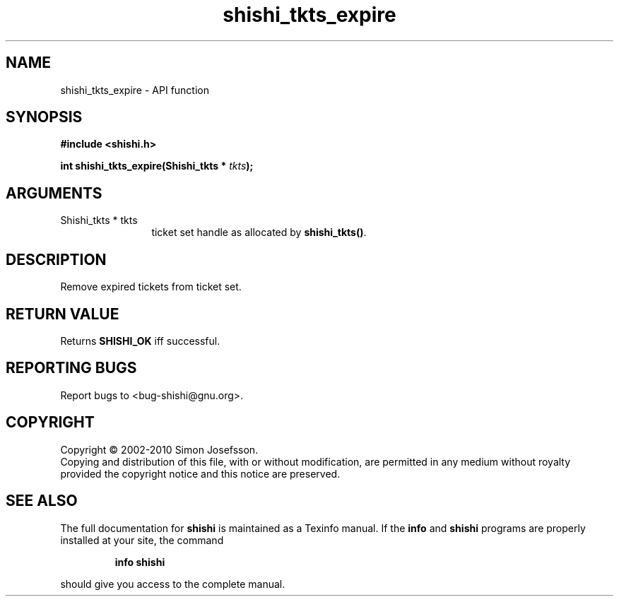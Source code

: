 .\" DO NOT MODIFY THIS FILE!  It was generated by gdoc.
.TH "shishi_tkts_expire" 3 "1.0.2" "shishi" "shishi"
.SH NAME
shishi_tkts_expire \- API function
.SH SYNOPSIS
.B #include <shishi.h>
.sp
.BI "int shishi_tkts_expire(Shishi_tkts * " tkts ");"
.SH ARGUMENTS
.IP "Shishi_tkts * tkts" 12
ticket set handle as allocated by \fBshishi_tkts()\fP.
.SH "DESCRIPTION"
Remove expired tickets from ticket set.
.SH "RETURN VALUE"
Returns \fBSHISHI_OK\fP iff successful.
.SH "REPORTING BUGS"
Report bugs to <bug-shishi@gnu.org>.
.SH COPYRIGHT
Copyright \(co 2002-2010 Simon Josefsson.
.br
Copying and distribution of this file, with or without modification,
are permitted in any medium without royalty provided the copyright
notice and this notice are preserved.
.SH "SEE ALSO"
The full documentation for
.B shishi
is maintained as a Texinfo manual.  If the
.B info
and
.B shishi
programs are properly installed at your site, the command
.IP
.B info shishi
.PP
should give you access to the complete manual.
